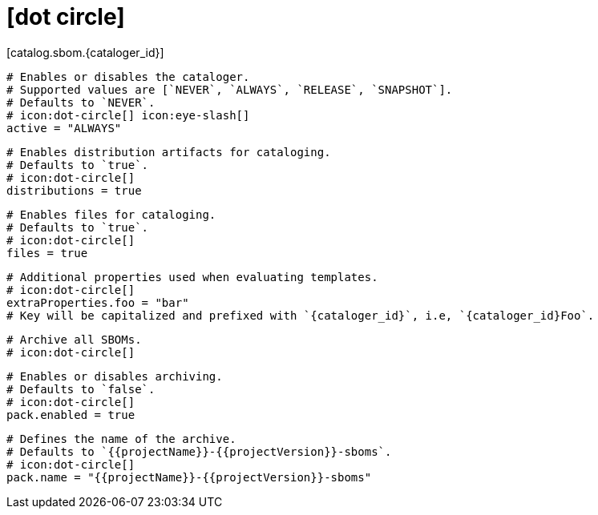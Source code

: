 # icon:dot-circle[]
[catalog.sbom.{cataloger_id}]

  # Enables or disables the cataloger.
  # Supported values are [`NEVER`, `ALWAYS`, `RELEASE`, `SNAPSHOT`].
  # Defaults to `NEVER`.
  # icon:dot-circle[] icon:eye-slash[]
  active = "ALWAYS"

  # Enables distribution artifacts for cataloging.
  # Defaults to `true`.
  # icon:dot-circle[]
  distributions = true

  # Enables files for cataloging.
  # Defaults to `true`.
  # icon:dot-circle[]
  files = true

  # Additional properties used when evaluating templates.
  # icon:dot-circle[]
  extraProperties.foo = "bar"
  # Key will be capitalized and prefixed with `{cataloger_id}`, i.e, `{cataloger_id}Foo`.

  # Archive all SBOMs.
  # icon:dot-circle[]

  # Enables or disables archiving.
  # Defaults to `false`.
  # icon:dot-circle[]
  pack.enabled = true

  # Defines the name of the archive.
  # Defaults to `{{projectName}}-{{projectVersion}}-sboms`.
  # icon:dot-circle[]
  pack.name = "{{projectName}}-{{projectVersion}}-sboms"